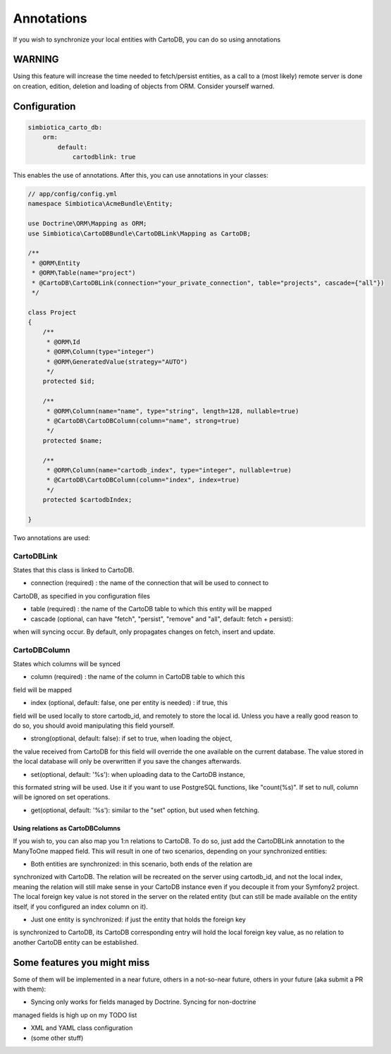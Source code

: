 Annotations
===========

If you wish to synchronize your local entities with CartoDB, you can do so
using annotations

WARNING
-------

Using this feature will increase the time needed to fetch/persist
entities, as a call to a (most likely) remote server is done on creation,
edition, deletion and loading of objects from ORM. Consider yourself warned. 


Configuration
-------------

.. code-block:: yml

   simbiotica_carto_db:
       orm:
           default:
               cartodblink: true

This enables the use of annotations. After this, you can use annotations
in your classes:

.. code-block:: php

   // app/config/config.yml
   namespace Simbiotica\AcmeBundle\Entity;
   
   use Doctrine\ORM\Mapping as ORM;
   use Simbiotica\CartoDBBundle\CartoDBLink\Mapping as CartoDB;
   
   /**
    * @ORM\Entity
    * @ORM\Table(name="project")
    * @CartoDB\CartoDBLink(connection="your_private_connection", table="projects", cascade={"all"})
    */
   
   class Project
   {
       /**
        * @ORM\Id
        * @ORM\Column(type="integer")
        * @ORM\GeneratedValue(strategy="AUTO")
        */
       protected $id;
   
       /**
        * @ORM\Column(name="name", type="string", length=128, nullable=true)
        * @CartoDB\CartoDBColumn(column="name", strong=true)
        */
       protected $name;
       
       /**
        * @ORM\Column(name="cartodb_index", type="integer", nullable=true)
        * @CartoDB\CartoDBColumn(column="index", index=true)
        */
       protected $cartodbIndex;
       
   }



Two annotations are used:

CartoDBLink
~~~~~~~~~~~

States that this class is linked to CartoDB.

* connection (required) : the name of the connection that will be used to connect to
CartoDB, as specified in you configuration files

* table (required) : the name of the CartoDB table to which this entity will be mapped

* cascade (optional, can have "fetch", "persist", "remove" and "all", default: fetch + persist):
when will syncing occur. By default, only propagates changes on fetch, insert and update.

CartoDBColumn
~~~~~~~~~~~~~

States which columns will be synced

* column (required) : the name of the column in CartoDB table to which this
field will be mapped

* index (optional, default: false, one per entity is needed) : if true, this
field will be used locally to store cartodb_id, and remotely to store the
local id. Unless you have a really good reason to do so, you should avoid
manipulating this field yourself.

* strong(optional, default: false): if set to true, when loading the object,
the value received from CartoDB for this field will override the one available
on the current database. The value stored in the local database will only be
overwritten if you save the changes afterwards. 

* set(optional, default: '%s'): when uploading data to the CartoDB instance,
this formated string will be used. Use it if you want to use PostgreSQL functions, 
like "count(%s)". If set to null, column will be ignored on set operations.

* get(optional, default: '%s'): similar to the "set" option, but used when fetching.

Using relations as CartoDBColumns
`````````````````````````````````

If you wish to, you can also map you 1:n relations to CartoDB. To do so, just add
the CartoDBLink annotation to the ManyToOne mapped field. This will result in one
of two scenarios, depending on your synchronized entities:

* Both entities are synchronized: in this scenario, both ends of the relation are
synchronized with CartoDB. The relation will be recreated on the server using cartodb_id,
and not the local index, meaning the relation will still make sense in your
CartoDB instance even if you decouple it from your Symfony2 project. The local foreign
key value is not stored in the server on the related entity (but can still be made
available on the entity itself, if you configured an index column on it).

* Just one entity is synchronized: if just the entity that holds the foreign key
is synchronized to CartoDB, its CartoDB corresponding entry will hold the local
foreign key value, as no relation to another CartoDB entity can be established.


Some features you might miss
----------------------------

Some of them will be implemented in a near future, others in a not-so-near
future, others in your future (aka submit a PR with them):

* Syncing only works for fields managed by Doctrine. Syncing for non-doctrine
managed fields is high up on my TODO list

* XML and YAML class configuration

* (some other stuff)
